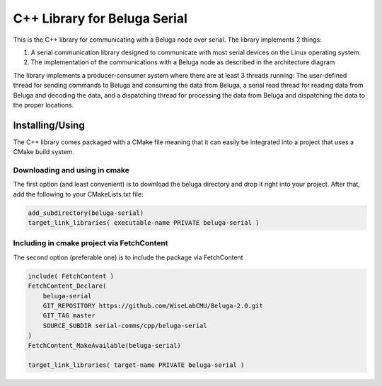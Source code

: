 -----------------------------
C++ Library for Beluga Serial
-----------------------------

This is the C++ library for communicating with a Beluga node over serial. The library implements 2 things:

1. A serial communication library designed to communicate with most serial devices on the Linux operating system.
2. The implementation of the communications with a Beluga node as described in the architecture diagram

The library implements a producer-consumer system where there are at least 3 threads running: The user-defined thread
for sending commands to Beluga and consuming the data from Beluga, a serial read thread for reading data from Beluga
and decoding the data, and a dispatching thread for processing the data from Beluga and dispatching the data to the
proper locations.

Installing/Using
-------------------------------------

The C++ library comes packaged with a CMake file meaning that it can easily be integrated into a project that uses
a CMake build system.

Downloading and using in cmake
^^^^^^^^^^^^^^^^^^^^^^^^^^^^^^

The first option (and least convenient) is to download the beluga directory and drop it right into your project.
After that, add the following to your CMakeLists.txt file:

.. code-block:: cmake

    add_subdirectory(beluga-serial)
    target_link_libraries( executable-name PRIVATE beluga-serial )

Including in cmake project via FetchContent
^^^^^^^^^^^^^^^^^^^^^^^^^^^^^^^^^^^^^^^^^^^

The second option (preferable one) is to include the package via FetchContent

.. code-block:: cmake

    include( FetchContent )
    FetchContent_Declare(
        beluga-serial
        GIT_REPOSITORY https://github.com/WiseLabCMU/Beluga-2.0.git
        GIT_TAG master
        SOURCE_SUBDIR serial-comms/cpp/beluga-serial
    )
    FetchContent_MakeAvailable(beluga-serial)

    target_link_libraries( target-name PRIVATE beluga-serial )
